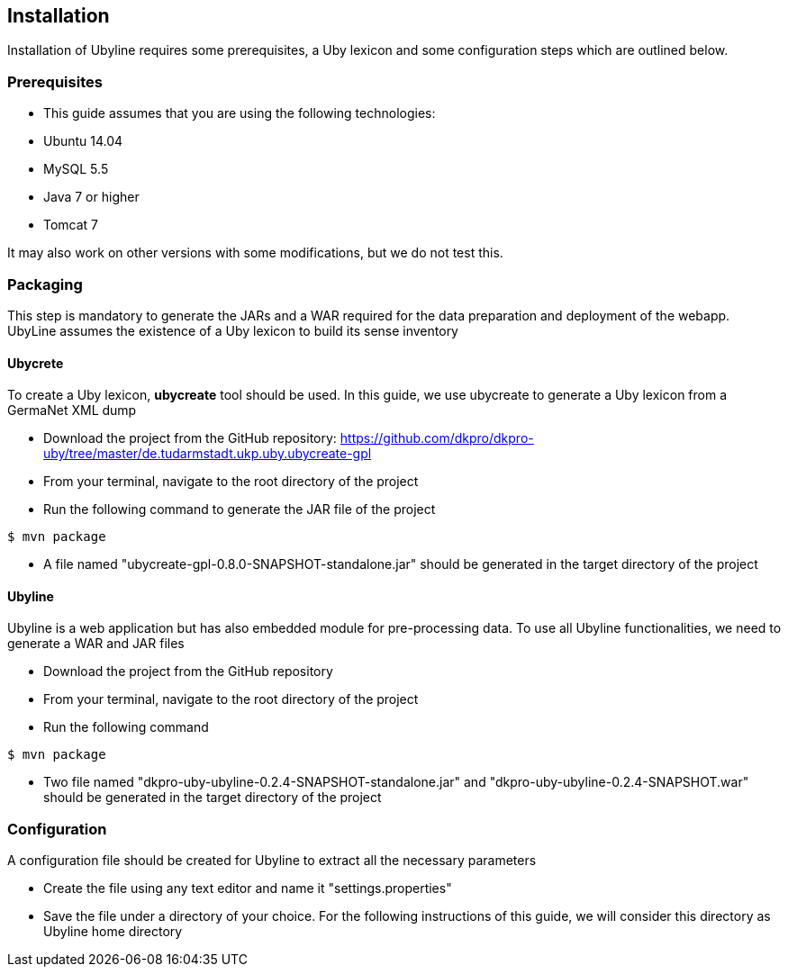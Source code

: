 [[sect_installation]]
== Installation
Installation of Ubyline requires some prerequisites, a Uby lexicon and some configuration steps which are outlined below.

=== Prerequisites

* This guide assumes that you are using the following technologies:
 	* Ubuntu 14.04
	* MySQL 5.5
	* Java 7 or higher
	* Tomcat 7

It may also work on other versions with some modifications, but we do not test this.

=== Packaging
This step is mandatory to generate the JARs and a WAR required for the data preparation and deployment of the webapp. UbyLine assumes the existence of a Uby lexicon to build its sense inventory

==== Ubycrete

To create a Uby lexicon, *ubycreate* tool should be used. In this guide, we use ubycreate to generate a Uby lexicon from a GermaNet XML dump

* Download the project from the GitHub repository: https://github.com/dkpro/dkpro-uby/tree/master/de.tudarmstadt.ukp.uby.ubycreate-gpl
* From your terminal, navigate to the root directory of the project
* Run the following command to generate the JAR file of the project
----
$ mvn package
----
* A file named "ubycreate-gpl-0.8.0-SNAPSHOT-standalone.jar" should be generated in the target directory of the project

==== Ubyline

Ubyline is a web application but has also embedded module for pre-processing data. To use all Ubyline functionalities, we need to generate a WAR and JAR files

* Download the project from the GitHub repository
* From your terminal, navigate to the root directory of the project
* Run the following command
----
$ mvn package
----
* Two file named "dkpro-uby-ubyline-0.2.4-SNAPSHOT-standalone.jar" and "dkpro-uby-ubyline-0.2.4-SNAPSHOT.war" should be generated in the target directory of the project

=== Configuration

A configuration file should be created for Ubyline to extract all the necessary parameters

* Create the file using any text editor and name it "settings.properties"

* Save the file under a directory of your choice. For the following instructions of this guide, we will consider this directory as Ubyline home directory
